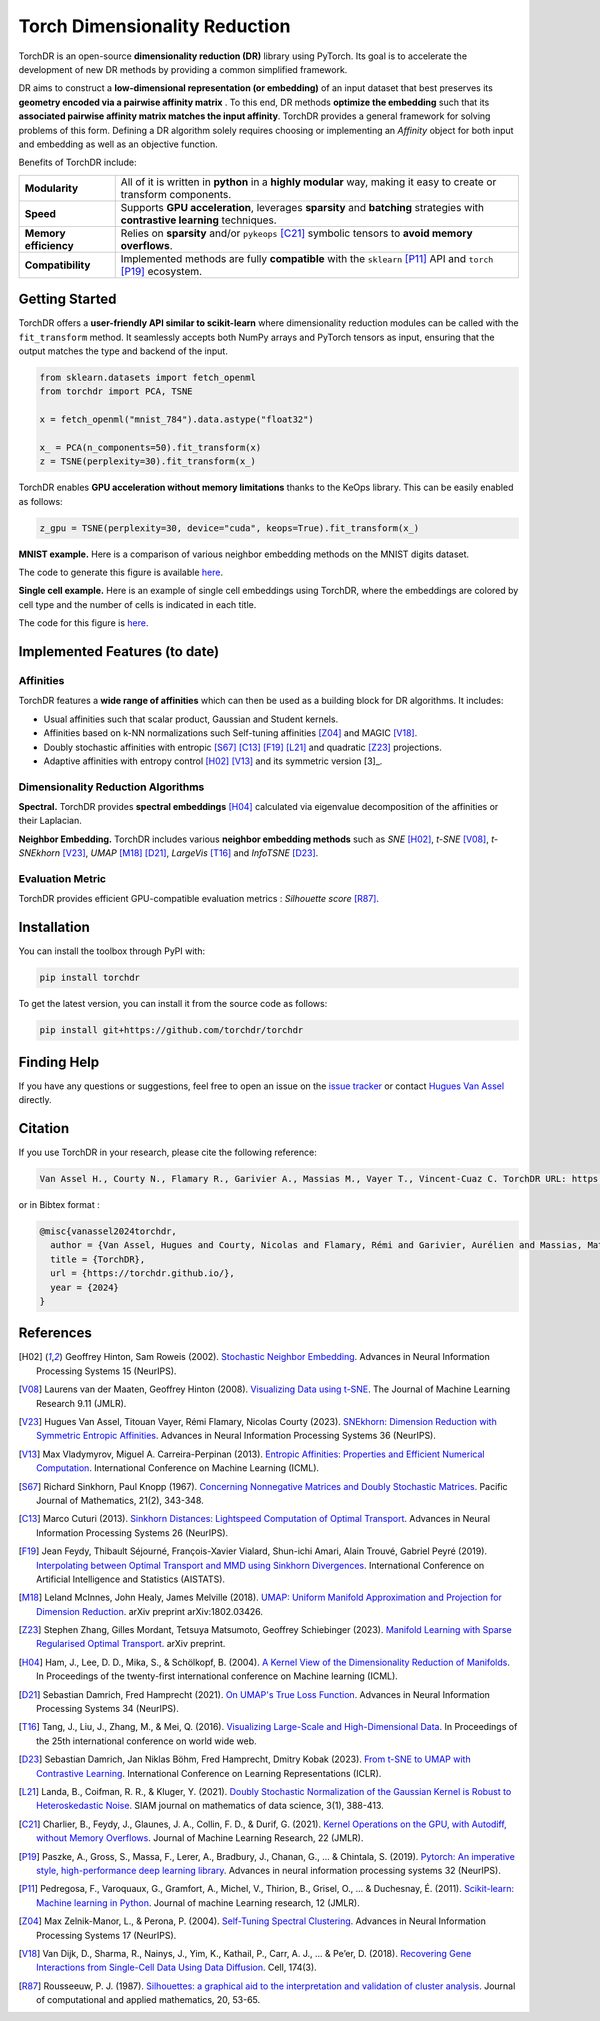 Torch Dimensionality Reduction
==============================

.. image:: https://github.com/torchdr/torchdr/raw/main/docs/source/figures/torchdr_logo.png
   :width: 800px
   :alt: torchdr logo
   :align: center

|Documentation| |Version| |License| |Python 3.10+| |Pytorch| |Black| |Test Status| |CircleCI| |codecov| 

TorchDR is an open-source **dimensionality reduction (DR)** library using PyTorch. Its goal is to accelerate the development of new DR methods by providing a common simplified framework.

DR aims to construct a **low-dimensional representation (or embedding)** of an input dataset that best preserves its **geometry encoded via a pairwise affinity matrix** . To this end, DR methods **optimize the embedding** such that its **associated pairwise affinity matrix matches the input affinity**. TorchDR provides a general framework for solving problems of this form. Defining a DR algorithm solely requires choosing or implementing an *Affinity* object for both input and embedding as well as an objective function.

Benefits of TorchDR include:

.. list-table:: 
   :widths: auto
   :header-rows: 0

   * - **Modularity**
     - All of it is written in **python** in a **highly modular** way, making it easy to create or transform components.
   * - **Speed**
     - Supports **GPU acceleration**, leverages **sparsity** and **batching** strategies with **contrastive learning** techniques.
   * - **Memory efficiency**
     - Relies on **sparsity** and/or ``pykeops`` [C21]_ symbolic tensors to **avoid memory overflows**.
   * - **Compatibility**
     - Implemented methods are fully **compatible** with the ``sklearn`` [P11]_ API and ``torch`` [P19]_ ecosystem.


Getting Started
---------------

TorchDR offers a **user-friendly API similar to scikit-learn** where dimensionality reduction modules can be called with the ``fit_transform`` method. It seamlessly accepts both NumPy arrays and PyTorch tensors as input, ensuring that the output matches the type and backend of the input.

.. code-block:: python

    from sklearn.datasets import fetch_openml
    from torchdr import PCA, TSNE

    x = fetch_openml("mnist_784").data.astype("float32")

    x_ = PCA(n_components=50).fit_transform(x)
    z = TSNE(perplexity=30).fit_transform(x_)

TorchDR enables **GPU acceleration without memory limitations** thanks to the KeOps library. This can be easily enabled as follows:

.. code-block:: python

    z_gpu = TSNE(perplexity=30, device="cuda", keops=True).fit_transform(x_)

**MNIST example.**
Here is a comparison of various neighbor embedding methods on the MNIST digits dataset.

.. image:: https://github.com/torchdr/torchdr/raw/main/docs/source/figures/mnist_readme.png
   :width: 800px
   :alt: various neighbor embedding methods on MNIST
   :align: center

The code to generate this figure is available `here <https://github.com/TorchDR/TorchDR/tree/main/examples/mnist/panorama_readme.py>`_.

**Single cell example.**
Here is an example of single cell embeddings using TorchDR, where the embeddings are colored by cell type and the number of cells is indicated in each title.

.. image:: https://github.com/torchdr/torchdr/raw/main/docs/source/figures/single_cell_readme.png
   :width: 700px
   :alt: single cell embeddings
   :align: center

The code for this figure is `here <https://github.com/TorchDR/TorchDR/tree/main/examples/single_cell/single_cell_readme.py>`_.


Implemented Features (to date)
------------------------------

Affinities
~~~~~~~~~~

TorchDR features a **wide range of affinities** which can then be used as a building block for DR algorithms. It includes:

* Usual affinities such that scalar product, Gaussian and Student kernels.
* Affinities based on k-NN normalizations such Self-tuning affinities [Z04]_ and MAGIC [V18]_.
* Doubly stochastic affinities with entropic [S67]_ [C13]_ [F19]_ [L21]_ and quadratic [Z23]_ projections.
* Adaptive affinities with entropy control [H02]_ [V13]_ and its symmetric version [3]_.

Dimensionality Reduction Algorithms
~~~~~~~~~~~~~~~~~~~~~~~~~~~~~~~~~~~

**Spectral.** TorchDR provides **spectral embeddings** [H04]_ calculated via eigenvalue decomposition of the affinities or their Laplacian.

**Neighbor Embedding.** TorchDR includes various **neighbor embedding methods** such as *SNE* [H02]_, *t-SNE* [V08]_, *t-SNEkhorn* [V23]_, *UMAP* [M18]_ [D21]_, *LargeVis* [T16]_ and *InfoTSNE* [D23]_.

Evaluation Metric
~~~~~~~~~~~~~~~~~~

TorchDR provides efficient GPU-compatible evaluation metrics : *Silhouette score* [R87]_.


Installation
------------

You can install the toolbox through PyPI with:

.. code-block:: bash

    pip install torchdr

To get the latest version, you can install it from the source code as follows:

.. code-block:: bash

    pip install git+https://github.com/torchdr/torchdr


Finding Help
------------

If you have any questions or suggestions, feel free to open an issue on the
`issue tracker <https://github.com/torchdr/torchdr/issues>`_ or contact `Hugues Van Assel <https://huguesva.github.io/>`_ directly.


Citation
--------

If you use TorchDR in your research, please cite the following reference:

.. code-block:: apalike

    Van Assel H., Courty N., Flamary R., Garivier A., Massias M., Vayer T., Vincent-Cuaz C. TorchDR URL: https://torchdr.github.io/

or in Bibtex format :

.. code-block:: bibtex

    @misc{vanassel2024torchdr,
      author = {Van Assel, Hugues and Courty, Nicolas and Flamary, Rémi and Garivier, Aurélien and Massias, Mathurin and Vayer, Titouan and Vincent-Cuaz, Cédric},
      title = {TorchDR},
      url = {https://torchdr.github.io/},
      year = {2024}
    }


References
----------

.. [H02] Geoffrey Hinton, Sam Roweis (2002). `Stochastic Neighbor Embedding <https://proceedings.neurips.cc/paper_files/paper/2002/file/6150ccc6069bea6b5716254057a194ef-Paper.pdf>`_. Advances in Neural Information Processing Systems 15 (NeurIPS).

.. [V08] Laurens van der Maaten, Geoffrey Hinton (2008). `Visualizing Data using t-SNE <https://www.jmlr.org/papers/volume9/vandermaaten08a/vandermaaten08a.pdf?fbcl>`_. The Journal of Machine Learning Research 9.11 (JMLR).

.. [V23] Hugues Van Assel, Titouan Vayer, Rémi Flamary, Nicolas Courty (2023). `SNEkhorn: Dimension Reduction with Symmetric Entropic Affinities <https://proceedings.neurips.cc/paper_files/paper/2023/file/8b54ecd9823fff6d37e61ece8f87e534-Paper-Conference.pdf>`_. Advances in Neural Information Processing Systems 36 (NeurIPS).

.. [V13] Max Vladymyrov, Miguel A. Carreira-Perpinan (2013). `Entropic Affinities: Properties and Efficient Numerical Computation <https://proceedings.mlr.press/v28/vladymyrov13.pdf>`_. International Conference on Machine Learning (ICML).

.. [S67] Richard Sinkhorn, Paul Knopp (1967). `Concerning Nonnegative Matrices and Doubly Stochastic Matrices <https://msp.org/pjm/1967/21-2/pjm-v21-n2-p14-p.pdf>`_. Pacific Journal of Mathematics, 21(2), 343-348.

.. [C13] Marco Cuturi (2013). `Sinkhorn Distances: Lightspeed Computation of Optimal Transport <https://proceedings.neurips.cc/paper/2013/file/af21d0c97db2e27e13572cbf59eb343d-Paper.pdf>`_. Advances in Neural Information Processing Systems 26 (NeurIPS).

.. [F19] Jean Feydy, Thibault Séjourné, François-Xavier Vialard, Shun-ichi Amari, Alain Trouvé, Gabriel Peyré (2019). `Interpolating between Optimal Transport and MMD using Sinkhorn Divergences <https://proceedings.mlr.press/v89/feydy19a/feydy19a.pdf>`_. International Conference on Artificial Intelligence and Statistics (AISTATS).

.. [M18] Leland McInnes, John Healy, James Melville (2018). `UMAP: Uniform Manifold Approximation and Projection for Dimension Reduction <https://arxiv.org/abs/1802.03426>`_. arXiv preprint arXiv:1802.03426.

.. [Z23] Stephen Zhang, Gilles Mordant, Tetsuya Matsumoto, Geoffrey Schiebinger (2023). `Manifold Learning with Sparse Regularised Optimal Transport <https://arxiv.org/abs/2307.09816>`_. arXiv preprint.

.. [H04] Ham, J., Lee, D. D., Mika, S., & Schölkopf, B. (2004). `A Kernel View of the Dimensionality Reduction of Manifolds <https://icml.cc/Conferences/2004/proceedings/papers/296.pdf>`_. In Proceedings of the twenty-first international conference on Machine learning (ICML).

.. [D21] Sebastian Damrich, Fred Hamprecht (2021). `On UMAP's True Loss Function <https://proceedings.neurips.cc/paper/2021/file/2de5d16682c3c35007e4e92982f1a2ba-Paper.pdf>`_. Advances in Neural Information Processing Systems 34 (NeurIPS).

.. [T16] Tang, J., Liu, J., Zhang, M., & Mei, Q. (2016). `Visualizing Large-Scale and High-Dimensional Data <https://dl.acm.org/doi/pdf/10.1145/2872427.2883041?casa_token=9ybi1tW9opcAAAAA:yVfVBu47DYa5_cpmJnQZm4PPWaTdVJgRu2pIMqm3nvNrZV5wEsM9pde03fCWixTX0_AlT-E7D3QRZw>`_. In Proceedings of the 25th international conference on world wide web.

.. [D23] Sebastian Damrich, Jan Niklas Böhm, Fred Hamprecht, Dmitry Kobak (2023). `From t-SNE to UMAP with Contrastive Learning <https://openreview.net/pdf?id=B8a1FcY0vi>`_. International Conference on Learning Representations (ICLR).

.. [L21] Landa, B., Coifman, R. R., & Kluger, Y. (2021). `Doubly Stochastic Normalization of the Gaussian Kernel is Robust to Heteroskedastic Noise <https://epubs.siam.org/doi/abs/10.1137/20M1342124?journalCode=sjmdaq>`_. SIAM journal on mathematics of data science, 3(1), 388-413.

.. [C21] Charlier, B., Feydy, J., Glaunes, J. A., Collin, F. D., & Durif, G. (2021). `Kernel Operations on the GPU, with Autodiff, without Memory Overflows <https://www.jmlr.org/papers/volume22/20-275/20-275.pdf>`_. Journal of Machine Learning Research, 22 (JMLR).

.. [P19] Paszke, A., Gross, S., Massa, F., Lerer, A., Bradbury, J., Chanan, G., ... & Chintala, S. (2019). `Pytorch: An imperative style, high-performance deep learning library <https://proceedings.neurips.cc/paper_files/paper/2019/file/bdbca288fee7f92f2bfa9f7012727740-Paper.pdf>`_. Advances in neural information processing systems 32 (NeurIPS).

.. [P11] Pedregosa, F., Varoquaux, G., Gramfort, A., Michel, V., Thirion, B., Grisel, O., ... & Duchesnay, É. (2011). `Scikit-learn: Machine learning in Python <https://www.jmlr.org/papers/volume12/pedregosa11a/pedregosa11a.pdf?ref=https:/>`_. Journal of machine Learning research, 12 (JMLR).

.. [Z04] Max Zelnik-Manor, L., & Perona, P. (2004). `Self-Tuning Spectral Clustering <https://proceedings.neurips.cc/paper_files/paper/2004/file/40173ea48d9567f1f393b20c855bb40b-Paper.pdf>`_. Advances in Neural Information Processing Systems 17 (NeurIPS).

.. [V18] Van Dijk, D., Sharma, R., Nainys, J., Yim, K., Kathail, P., Carr, A. J., ... & Pe’er, D. (2018). `Recovering Gene Interactions from Single-Cell Data Using Data Diffusion <https://www.cell.com/action/showPdf?pii=S0092-8674%2818%2930724-4>`_. Cell, 174(3).

.. [R87] Rousseeuw, P. J. (1987). `Silhouettes: a graphical aid to the interpretation and validation of cluster analysis <https://www.sciencedirect.com/science/article/pii/0377042787901257>`_. Journal of computational and applied mathematics, 20, 53-65.

.. |Documentation| image:: https://img.shields.io/badge/Documentation-red.svg
   :target: https://torchdr.github.io/
.. |Pytorch| image:: https://img.shields.io/badge/PyTorch-ee4c2c?logo=pytorch&logoColor=white
   :target: https://pytorch.org/get-started/locally/
.. |Python 3.10+| image:: https://img.shields.io/badge/python-3.10%2B-red
   :target: https://www.python.org/downloads/release/python-3100/
.. |Black| image:: https://img.shields.io/badge/code%20style-black-000000.svg
   :target: https://github.com/psf/black
.. |Test Status| image:: https://github.com/torchdr/torchdr/actions/workflows/testing.yml/badge.svg
.. |CircleCI| image:: https://dl.circleci.com/status-badge/img/gh/TorchDR/TorchDR/tree/main.svg?style=svg
   :target: https://dl.circleci.com/status-badge/redirect/gh/TorchDR/TorchDR/tree/main
.. |codecov| image:: https://codecov.io/gh/torchdr/torchdr/branch/main/graph/badge.svg
   :target: https://codecov.io/gh/torchdr/torchdr
.. |License| image:: https://img.shields.io/badge/License-BSD_3--Clause-red.svg
   :target: https://opensource.org/licenses/BSD-3-Clause
.. |Version| image:: https://img.shields.io/badge/version-0.1-red.svg
   :target: https://github.com/TorchDR/TorchDR/releases/tag/0.1

